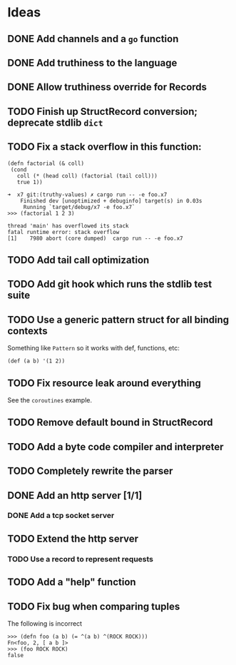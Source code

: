 * Ideas

** DONE Add channels and a =go= function
CLOSED: [2022-02-08 Tue 11:19]

** DONE Add truthiness to the language
CLOSED: [2022-02-03 Thu 12:30]

** DONE Allow truthiness override for Records

** TODO Finish up StructRecord conversion; deprecate stdlib =dict=

** TODO Fix a stack overflow in this function:

#+begin_src x7
 (defn factorial (& coll)
  (cond
    coll (* (head coll) (factorial (tail coll)))
    true 1))
#+end_src

#+begin_example
➜  x7 git:(truthy-values) ✗ cargo run -- -e foo.x7
    Finished dev [unoptimized + debuginfo] target(s) in 0.03s
     Running `target/debug/x7 -e foo.x7`
>>> (factorial 1 2 3)

thread 'main' has overflowed its stack
fatal runtime error: stack overflow
[1]    7980 abort (core dumped)  cargo run -- -e foo.x7
#+end_example

** TODO Add tail call optimization

** TODO Add git hook which runs the stdlib test suite

** TODO Use a generic pattern struct for all binding contexts

Something like =Pattern= so it works with def, functions, etc:

#+begin_example
(def (a b) '(1 2))
#+end_example

** TODO Fix resource leak around everything

See the =coroutines= example.

** TODO Remove default bound in StructRecord

** TODO Add a byte code compiler and interpreter

** TODO Completely rewrite the parser

** DONE Add an http server [1/1]
CLOSED: [2022-07-02 Sat 18:26]

*** DONE Add a tcp socket server
CLOSED: [2022-07-02 Sat 18:26]

** TODO Extend the http server

*** TODO Use a record to represent requests

** TODO Add a "help" function

** TODO Fix bug when comparing tuples

The following is incorrect
#+begin_src x7
>>> (defn foo (a b) (= ^(a b) ^(ROCK ROCK)))
Fn<foo, 2, [ a b ]>
>>> (foo ROCK ROCK)
false
#+end_src
